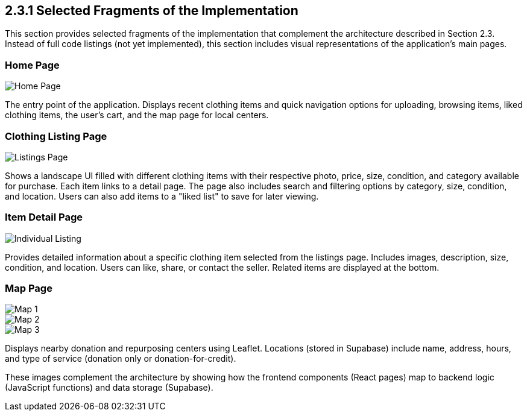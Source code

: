 == 2.3.1 Selected Fragments of the Implementation
This section provides selected fragments of the implementation that complement the architecture described in Section 2.3. Instead of full code listings (not yet implemented), this section includes visual representations of the application’s main pages.

=== Home Page
image::HomePage.png[Home Page, align=center, pdfwidth=80%]
//image::../../../../images/HomePage.png[Home Page, align=center, pdfwidth=80%]//


The entry point of the application. Displays recent clothing items and quick navigation options for uploading, browsing items, liked clothing items, the user’s cart, and the map page for local centers.

=== Clothing Listing Page

image::../../../../images/ListingsPage.png[Listings Page, align=center, pdfwidth=80%]

Shows a landscape UI filled with different clothing items with their respective photo, price, size, condition, and category available for purchase. Each item links to a detail page. The page also includes search and filtering options by category, size, condition, and location. Users can also add items to a "liked list" to save for later viewing.

=== Item Detail Page

image::../../../../images/IndividualListing.png[Individual Listing, align=center, pdfwidth=80%]


Provides detailed information about a specific clothing item selected from the listings page. Includes images, description, size, condition, and location. Users can like, share, or contact the seller. Related items are displayed at the bottom.

=== Map Page

image::../../../../images/Map1.png[Map 1, align=center]
image::../../../../images/Map2.png[Map 2, align=center]
image::../../../../images/Map3.png[Map 3, align=center]


Displays nearby donation and repurposing centers using Leaflet. Locations (stored in Supabase) include name, address, hours, and type of service (donation only or donation-for-credit).

These images complement the architecture by showing how the frontend components (React pages) map to backend logic (JavaScript functions) and data storage (Supabase).
